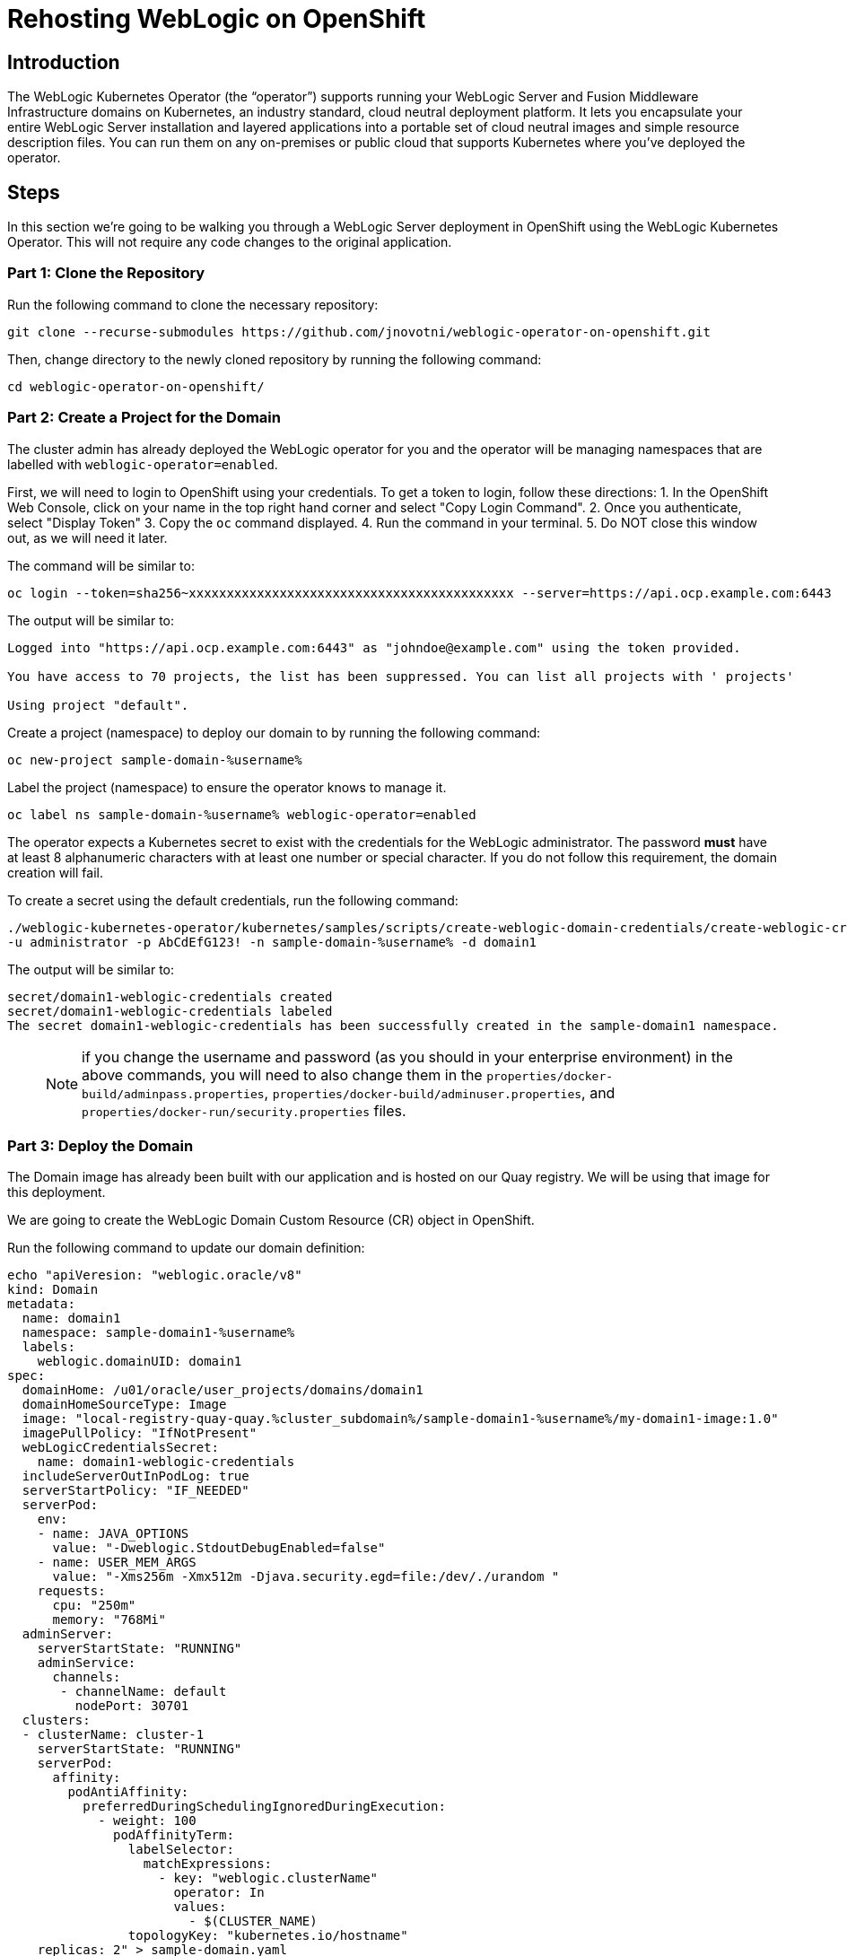 = Rehosting WebLogic on OpenShift

== Introduction
The WebLogic Kubernetes Operator (the “operator”) supports running your WebLogic Server and Fusion Middleware Infrastructure domains on Kubernetes, an industry standard, cloud neutral deployment platform. It lets you encapsulate your entire WebLogic Server installation and layered applications into a portable set of cloud neutral images and simple resource description files. You can run them on any on-premises or public cloud that supports Kubernetes where you’ve deployed the operator.

== Steps
In this section we're going to be walking you through a WebLogic Server deployment in OpenShift using the WebLogic Kubernetes Operator. This will not require any code changes to the original application.

=== Part 1: Clone the Repository

Run the following command to clone the necessary repository:

[source,bash,role=execute]
----
git clone --recurse-submodules https://github.com/jnovotni/weblogic-operator-on-openshift.git
----

Then, change directory to the newly cloned repository by running the following command:

[source,bash,role=execute]
----
cd weblogic-operator-on-openshift/
----

=== Part 2: Create a Project for the Domain
The cluster admin has already deployed the WebLogic operator for you and the operator will be managing namespaces that are labelled with `weblogic-operator=enabled`.

First, we will  need to login to OpenShift using your credentials. To get a token to login, follow these directions:
//get a screenshot for this
1. In the OpenShift Web Console, click on your name in the top right hand corner and select "Copy Login Command".
2. Once you authenticate, select "Display Token"
3. Copy the `oc` command displayed.
4. Run the command in your terminal.
5. Do NOT close this window out, as we will need it later.

The command will be similar to:

```
oc login --token=sha256~xxxxxxxxxxxxxxxxxxxxxxxxxxxxxxxxxxxxxxxxxxx --server=https://api.ocp.example.com:6443
```

The output will be similar to:

```
Logged into "https://api.ocp.example.com:6443" as "johndoe@example.com" using the token provided.

You have access to 70 projects, the list has been suppressed. You can list all projects with ' projects'

Using project "default".
```

Create a project (namespace) to deploy our domain to by running the following command:

[source,bash,role=execute]
----
oc new-project sample-domain-%username%
----

Label the project (namespace) to ensure the operator knows to manage it.

[source,bash,role=execute]
----
oc label ns sample-domain-%username% weblogic-operator=enabled
----

The operator expects a Kubernetes secret to exist with the credentials for the WebLogic administrator. The password **must** have at least 8 alphanumeric characters with at least one number or special character. If you do not follow this requirement, the domain creation will fail.

To create a secret using the default credentials, run the following command:

[source,bash,role=execute]
----
./weblogic-kubernetes-operator/kubernetes/samples/scripts/create-weblogic-domain-credentials/create-weblogic-credentials.sh \
-u administrator -p AbCdEfG123! -n sample-domain-%username% -d domain1
----

The output will be similar to:

```
secret/domain1-weblogic-credentials created
secret/domain1-weblogic-credentials labeled
The secret domain1-weblogic-credentials has been successfully created in the sample-domain1 namespace.
```

> NOTE: if you change the username and password (as you should in your enterprise environment) in the above commands, you will need to also change them in the `properties/docker-build/adminpass.properties`, `properties/docker-build/adminuser.properties`, and `properties/docker-run/security.properties` files.

=== Part 3: Deploy the Domain

The Domain image has already been built with our application and is hosted on our Quay registry. We will be using that image for this deployment.

//Create the WebLogic Domain Custom Resource (CR) object in OpenShift by running the following command:

We are going to create the WebLogic Domain Custom Resource (CR) object in OpenShift.

Run the following command to update our domain definition:

[source,bash,role=execute]
----
echo "apiVeresion: "weblogic.oracle/v8"
kind: Domain
metadata:
  name: domain1
  namespace: sample-domain1-%username%
  labels:
    weblogic.domainUID: domain1
spec:
  domainHome: /u01/oracle/user_projects/domains/domain1
  domainHomeSourceType: Image
  image: "local-registry-quay-quay.%cluster_subdomain%/sample-domain1-%username%/my-domain1-image:1.0"
  imagePullPolicy: "IfNotPresent"
  webLogicCredentialsSecret:
    name: domain1-weblogic-credentials
  includeServerOutInPodLog: true
  serverStartPolicy: "IF_NEEDED"
  serverPod:
    env:
    - name: JAVA_OPTIONS
      value: "-Dweblogic.StdoutDebugEnabled=false"
    - name: USER_MEM_ARGS
      value: "-Xms256m -Xmx512m -Djava.security.egd=file:/dev/./urandom "
    requests:
      cpu: "250m"
      memory: "768Mi"
  adminServer:
    serverStartState: "RUNNING"
    adminService:
      channels:
       - channelName: default
         nodePort: 30701
  clusters:
  - clusterName: cluster-1
    serverStartState: "RUNNING"
    serverPod:
      affinity:
        podAntiAffinity:
          preferredDuringSchedulingIgnoredDuringExecution:
            - weight: 100
              podAffinityTerm:
                labelSelector:
                  matchExpressions:
                    - key: "weblogic.clusterName"
                      operator: In
                      values:
                        - $(CLUSTER_NAME)
                topologyKey: "kubernetes.io/hostname"
    replicas: 2" > sample-domain.yaml
----

//> NOTE: The image must be updated to use the correct url and image namespace must be updated to sample-domain-%username% before running the following command.
//[source,bash,role=execute]
//----
//oc apply -f sample-domain.yaml
//----

Monitor the pods as they start up, ensuring that the `domain1-admin-server`, `domain1-managed-server-1`, and `domain1-managed-server-2` are all "Running" and "Ready (1/1)". To do so, run the following command:

[source,bash,role=execute]
----
oc get pods -n sample-domain-%username% -w
----

The output will look similar to:

```
NAME                         READY   STATUS              RESTARTS   AGE
domain1-introspector-77nls   0/1     ContainerCreating   0          2s
domain1-introspector-77nls   0/1     ContainerCreating   0          3s
domain1-introspector-77nls   1/1     Running             0          4s
domain1-introspector-77nls   0/1     Completed           0          21s
domain1-introspector-77nls   0/1     Terminating         0          21s
domain1-introspector-77nls   0/1     Terminating         0          21s
domain1-admin-server         0/1     Pending             0          0s
domain1-admin-server         0/1     Pending             0          0s
domain1-admin-server         0/1     Pending             0          0s
domain1-admin-server         0/1     ContainerCreating   0          0s
domain1-admin-server         0/1     ContainerCreating   0          2s
domain1-admin-server         0/1     Running             0          4s
domain1-admin-server         1/1     Running             0          34s
domain1-managed-server-1     0/1     Pending             0          0s
domain1-managed-server-1     0/1     Pending             0          0s
domain1-managed-server-1     0/1     ContainerCreating   0          0s
domain1-managed-server-1     0/1     ContainerCreating   0          0s
domain1-managed-server-2     0/1     Pending             0          0s
domain1-managed-server-2     0/1     Pending             0          1s
domain1-managed-server-2     0/1     ContainerCreating   0          1s
domain1-managed-server-2     0/1     ContainerCreating   0          1s
domain1-managed-server-1     0/1     ContainerCreating   0          2s
domain1-managed-server-2     0/1     ContainerCreating   0          3s
domain1-managed-server-1     0/1     Running             0          4s
domain1-managed-server-2     0/1     Running             0          5s
domain1-managed-server-1     1/1     Running             0          35s
domain1-managed-server-2     1/1     Running             0          42s
```

Once you see the three containers in "Running" and "Ready (1/1)" status, you can Control+c out of the command.

=== Part 4: View the Administration Portal and Application

We now need to expose both the admin server and the application frontend, using OpenShift's built-in ingress controller. This will enable us to access the admin console, use tooling like WLST, and access our newly deployed WebLogic application. To expose the operator-created services, by running the following command:

[source,bash,role=execute]
----
oc expose service domain1-admin-server-ext --port=default
oc expose service domain1-cluster-cluster-1 --port=default
----

You are now ready to access the admin console or the application in your web browser.

To get the host for the admin console, run the following command:

[source,bash,role=execute]
----
oc get route domain1-admin-server-ext -n sample-domain-%username% --template='{{ .spec.host }}'
----

Once you have the host, going to `http://{{ host }}/console` will allow you to authenticate with the credentials created previously.

To get the host for the WebLogic application, run the following command:

[source,bash,role=execute]
----
oc get route domain1-cluster-cluster-1 -n sample-domain-%username% --template='{{ .spec.host }}'
----

Once you have the host, going to `http://{{ host }}/testwebapp` will show you our test application that was deployed to WebLogic.

== Review
In this section we were able to deploy the WebLogic Operator as well as a WebLogic Domain onto OpenShift without modifying any of the application's code.

== Sections

<<Introduction.adoc#, Back to the Introduction>>

<<JBossRehost.adoc#, Rehosting a JBoss Application>>

<<WebSphereRehost.adoc#, Rehosting a WebSphere Application>>

<<OpenShiftPipelines.adoc#, Deploying a WebSphere Application Using OCP Pipelines>>
